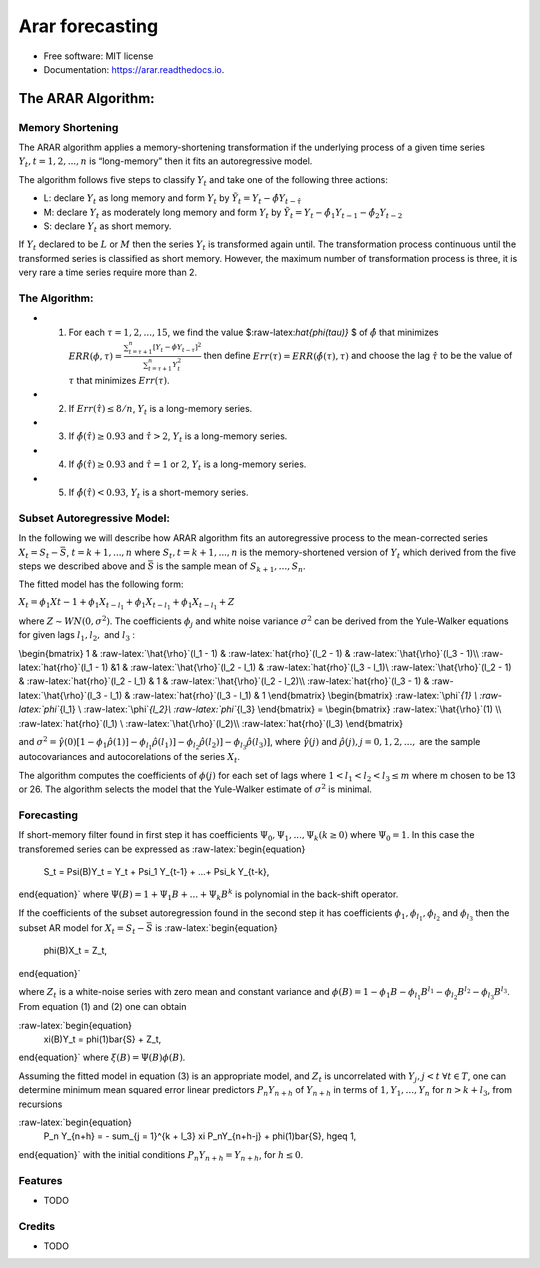 ================
Arar forecasting
================

.. image:: https://img.shields.io/pypi/v/arar.svg
        :target: https://pypi.python.org/pypi/arar

.. image:: https://img.shields.io/travis/akai01/arar.svg
        :target: https://travis-ci.com/akai01/arar

.. image:: https://readthedocs.org/projects/arar/badge/?version=latest
        :target: https://arar.readthedocs.io/en/latest/?version=latest
        :alt: Documentation Status

* Free software: MIT license
* Documentation: https://arar.readthedocs.io.

The ARAR Algorithm:
===================

Memory Shortening
-----------------

The ARAR algorithm applies a memory-shortening transformation if the
underlying process of a given time series
:math:`{Y_{t}, t = 1, 2, ..., n}` is “long-memory” then it fits an
autoregressive model.

The algorithm follows five steps to classify :math:`{Y_{t}}` and take
one of the following three actions:

-  L: declare :math:`{Y_{t}}` as long memory and form :math:`{Y_{t}}` by
   :math:`{\tilde{Y}_{t} = Y_{t} - \hat{\phi}Y_{t - \hat{\tau}}}`
-  M: declare :math:`{Y_{t}}` as moderately long memory and form
   :math:`{Y_{t}}` by
   :math:`{\tilde{Y}_{t} = Y_{t} - \hat{\phi}_{1}Y_{t -1} - \hat{\phi}_{2}Y_{t -2}}`
-  S: declare :math:`{Y_{t}}` as short memory.

.. raw:: latex

   \par

If :math:`{Y_{t}}` declared to be :math:`L` or :math:`M` then the series
:math:`{Y_{t}}` is transformed again until. The transformation process
continuous until the transformed series is classified as short memory.
However, the maximum number of transformation process is three, it is
very rare a time series require more than 2.

The Algorithm:
--------------

-  

   1. For each :math:`\tau = 1, 2, ..., 15`, we find the value
      $:raw-latex:`\hat{\phi(\tau)}` $ of :math:`\hat{\phi}` that
      minimizes
      :math:`ERR(\phi, \tau) = \frac{\sum_{t=\tau +1 }^{n} [Y_{t} - \phi Y_{t-\tau}]^2 }{\sum_{t=\tau +1 }^{n} Y_{t}^{2}}`
      then define :math:`Err(\tau) = ERR(\hat{\phi(\tau), \tau})` and
      choose the lag :math:`\hat{\tau}` to be the value of :math:`\tau`
      that minimizes :math:`Err(\tau)`.

-  

   2. If :math:`Err(\hat{\tau}) \leq 8/n`, :math:`{Y_{t}}` is a
      long-memory series.

-  

   3. If :math:`\hat{\phi}( \hat{\tau} ) \geq 0.93` and
      :math:`\hat{\tau} > 2`, :math:`{Y_{t}}` is a long-memory series.

-  

   4. If :math:`\hat{\phi}( \hat{\tau} ) \geq 0.93` and
      :math:`\hat{\tau} = 1` or :math:`2`, :math:`{Y_{t}}` is a
      long-memory series.

-  

   5. If :math:`\hat{\phi}( \hat{\tau} ) < 0.93`, :math:`{Y_{t}}` is a
      short-memory series.

Subset Autoregressive Model:
----------------------------

In the following we will describe how ARAR algorithm fits an
autoregressive process to the mean-corrected series
:math:`X_{t} = S_{t}- {\bar{S}}`, :math:`t = k+1, ..., n` where
:math:`{S_{t}, t = k + 1, ..., n}` is the memory-shortened version of
:math:`{Y_{t}}` which derived from the five steps we described above and
:math:`\bar{S}` is the sample mean of :math:`S_{k+1}, ..., S_{n}`.

The fitted model has the following form:

:math:`X_{t} = \phi_{1}X{t-1} + \phi_{1}X_{t-l_{1}} + \phi_{1}X_{t- l_{1}} + \phi_{1}X_{t-l_{1}} + Z`

where :math:`Z \sim WN(0, \sigma^{2})`. The coefficients
:math:`\phi_{j}` and white noise variance :math:`\sigma^2` can be
derived from the Yule-Walker equations for given lags :math:`l_1, l_2,`
and :math:`l_3` :

\\begin{bmatrix} 1 & :raw-latex:`\hat{\rho}`(l_1 - 1) &
:raw-latex:`\hat{\rho}`(l_2 - 1) & :raw-latex:`\hat{\rho}`(l_3 - 1)\\
:raw-latex:`\hat{\rho}`(l_1 - 1) &1 & :raw-latex:`\hat{\rho}`(l_2 - l_1)
& :raw-latex:`\hat{\rho}`(l_3 - l_1)\\ :raw-latex:`\hat{\rho}`(l_2 - 1)
& :raw-latex:`\hat{\rho}`(l_2 - l_1) & 1 & :raw-latex:`\hat{\rho}`(l_2 -
l_2)\\ :raw-latex:`\hat{\rho}`(l_3 - 1) & :raw-latex:`\hat{\rho}`(l_3 -
l_1) & :raw-latex:`\hat{\rho}`(l_3 - l_1) & 1 \\end{bmatrix}
\\begin{bmatrix} :raw-latex:`\phi`\ *{1} \\ :raw-latex:`\phi`*\ {l_1} \\
:raw-latex:`\phi`\ *{l_2}\\ :raw-latex:`\phi`*\ {l_3} \\end{bmatrix} =
\\begin{bmatrix} :raw-latex:`\hat{\rho}`(1) \\
:raw-latex:`\hat{\rho}`(l_1) \\ :raw-latex:`\hat{\rho}`(l_2)\\
:raw-latex:`\hat{\rho}`(l_3) \\end{bmatrix}

and
:math:`\sigma^2 = \hat{\gamma}(0) [1-\phi_1\hat{\rho}(1)] - \phi_{l_1}\hat{\rho}(l_1)] - \phi_{l_2}\hat{\rho}(l_2)] - \phi_{l_3}\hat{\rho}(l_3)]`,
where :math:`\hat{\gamma}(j)` and
:math:`\hat{\rho}(j), j = 0, 1, 2, ...,` are the sample autocovariances
and autocorelations of the series :math:`X_{t}`.

The algorithm computes the coefficients of :math:`\phi(j)` for each set
of lags where :math:`1<l_1<l_2<l_3 \leq m` where m chosen to be 13 or
26. The algorithm selects the model that the Yule-Walker estimate of
:math:`\sigma^2` is minimal.

Forecasting
-----------

If short-memory filter found in first step it has coefficients
:math:`\Psi_0, \Psi_1, ..., \Psi_k (k \geq0)` where :math:`\Psi_0 = 1`.
In this case the transforemed series can be expressed as
:raw-latex:`\begin{equation}
    S_t = \Psi(B)Y_t = Y_t + \Psi_1 Y_{t-1} + ...+ \Psi_k Y_{t-k},
\end{equation}` where :math:`\Psi(B) = 1 + \Psi_1B + ...+ \Psi_k B^k` is
polynomial in the back-shift operator.

If the coefficients of the subset autoregression found in the second
step it has coefficients :math:`\phi_1, \phi_{l_1}, \phi_{l_2}` and
:math:`\phi_{l_3}` then the subset AR model for
:math:`X_t = S_t - \bar{S}` is :raw-latex:`\begin{equation}
    \phi(B)X_t = Z_t,
\end{equation}`

where :math:`Z_t` is a white-noise series with zero mean and constant
variance and
:math:`\phi(B) = 1 - \phi_1B - \phi_{l_1}B^{l_1} - \phi_{l_2}B^{l_2} - \phi_{l_3}B^{l_3}`.
From equation (1) and (2) one can obtain

:raw-latex:`\begin{equation}
    \xi(B)Y_t = \phi(1)\bar{S} + Z_t,
\end{equation}` where :math:`\xi (B) = \Psi(B)\phi(B)`.

Assuming the fitted model in equation (3) is an appropriate model, and
:math:`Z_t` is uncorrelated with :math:`Y_j, j <t`
:math:`\forall t \in T`, one can determine minimum mean squared error
linear predictors :math:`P_n Y_{n + h}` of :math:`Y_{n+h}` in terms of
:math:`{1, Y_1, ..., Y_n}` for :math:`n > k + l_3`, from recursions

:raw-latex:`\begin{equation}
    P_n Y_{n+h} = - \sum_{j = 1}^{k + l_3} \xi P_nY_{n+h-j} + \phi(1)\bar{S},  h\geq 1,
\end{equation}` with the initial conditions
:math:`P_n Y_{n+h} = Y_{n + h}`, for :math:`h\leq0`.


Features
--------

* TODO

Credits
-------
* TODO